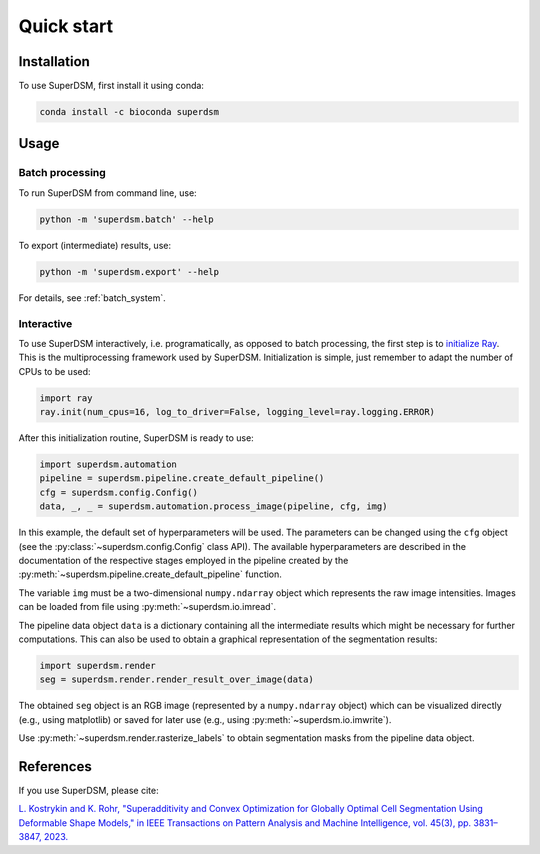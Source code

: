 Quick start
===========

.. _installation:

Installation
------------

To use SuperDSM, first install it using conda:

.. code-block:: console

   conda install -c bioconda superdsm

Usage
-----

.. _usage_example_batch:

Batch processing
****************

To run SuperDSM from command line, use:

.. code-block:: console

   python -m 'superdsm.batch' --help

To export (intermediate) results, use:

.. code-block:: console

   python -m 'superdsm.export' --help

For details, see :ref:`batch_system`.

.. _usage_example_interactive:

Interactive
***********

To use SuperDSM interactively, i.e. programatically, as opposed to batch processing, the first step is to `initialize Ray <https://docs.ray.io/en/latest/ray-core/api/doc/ray.init.html>`_. This is the multiprocessing framework used by SuperDSM. Initialization is simple, just remember to adapt the number of CPUs to be used:

.. code-block:: python

   import ray
   ray.init(num_cpus=16, log_to_driver=False, logging_level=ray.logging.ERROR)

After this initialization routine, SuperDSM is ready to use:

.. code-block:: python

    import superdsm.automation
    pipeline = superdsm.pipeline.create_default_pipeline()
    cfg = superdsm.config.Config()
    data, _, _ = superdsm.automation.process_image(pipeline, cfg, img)

In this example, the default set of hyperparameters will be used. The parameters can be changed using the ``cfg`` object (see the :py:class:`~superdsm.config.Config` class API). The available hyperparameters are described in the documentation of the respective stages employed in the pipeline created by the :py:meth:`~superdsm.pipeline.create_default_pipeline` function.

The variable ``img`` must be a two-dimensional ``numpy.ndarray`` object which represents the raw image intensities. Images can be loaded from file using :py:meth:`~superdsm.io.imread`.

The pipeline data object ``data`` is a dictionary containing all the intermediate results which might be necessary for further computations. This can also be used to obtain a graphical representation of the segmentation results:

.. code-block:: python

    import superdsm.render
    seg = superdsm.render.render_result_over_image(data)

The obtained ``seg`` object is an RGB image (represented by a ``numpy.ndarray`` object) which can be visualized directly (e.g., using matplotlib) or saved for later use (e.g., using :py:meth:`~superdsm.io.imwrite`).

Use :py:meth:`~superdsm.render.rasterize_labels` to obtain segmentation masks from the pipeline data object.

.. _references:

References
----------

If you use SuperDSM, please cite:

`L. Kostrykin and K. Rohr, "Superadditivity and Convex Optimization for Globally Optimal Cell Segmentation Using Deformable Shape Models," in IEEE Transactions on Pattern Analysis and Machine Intelligence, vol. 45(3), pp. 3831–3847, 2023.
<https://doi.org/10.1109/TPAMI.2022.3185583>`_
